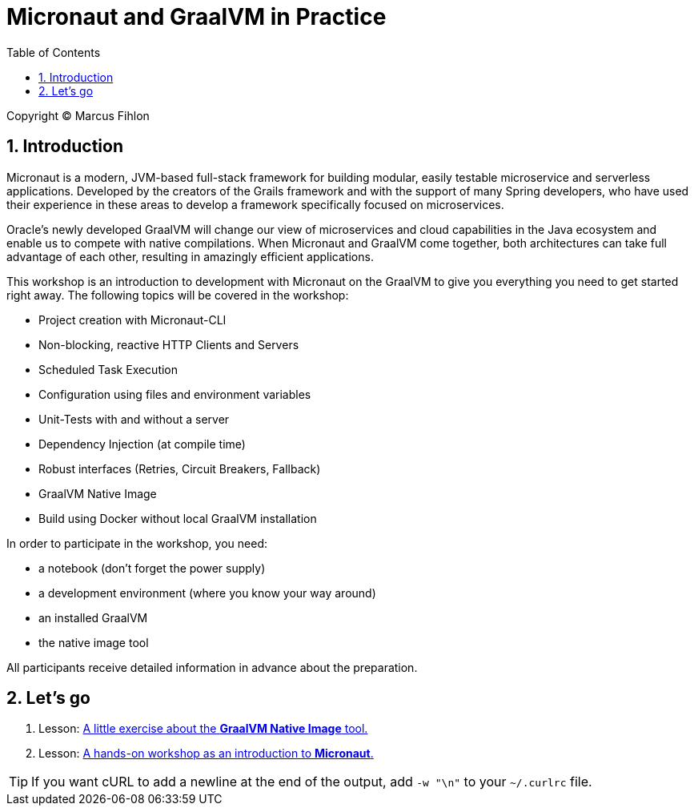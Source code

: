 :sectnums:
:sectnumlevels: 2
:toc: left
:toclevels: 2
:icons: font
:experimental:

= Micronaut and GraalVM in Practice

Copyright © Marcus Fihlon

== Introduction

Micronaut is a modern, JVM-based full-stack framework for building modular, easily testable microservice and serverless applications. Developed by the creators of the Grails framework and with the support of many Spring developers, who have used their experience in these areas to develop a framework specifically focused on microservices.

Oracle’s newly developed GraalVM will change our view of microservices and cloud capabilities in the Java ecosystem and enable us to compete with native compilations. When Micronaut and GraalVM come together, both architectures can take full advantage of each other, resulting in amazingly efficient applications.

This workshop is an introduction to development with Micronaut on the GraalVM to give you everything you need to get started right away. The following topics will be covered in the workshop:

- Project creation with Micronaut-CLI
- Non-blocking, reactive HTTP Clients and Servers
- Scheduled Task Execution
- Configuration using files and environment variables
- Unit-Tests with and without a server
- Dependency Injection (at compile time)
- Robust interfaces (Retries, Circuit Breakers, Fallback)
- GraalVM Native Image
- Build using Docker without local GraalVM installation

In order to participate in the workshop, you need:

- a notebook (don't forget the power supply)
- a development environment (where you know your way around)
- an installed GraalVM
- the native image tool

All participants receive detailed information in advance about the preparation.

== Let's go

1. Lesson: link:list[A little exercise about the *GraalVM Native Image* tool.]
2. Lesson: link:beers[A hands-on workshop as an introduction to *Micronaut*.]

TIP: If you want cURL to add a newline at the end of the output, add `-w "\n"` to your `~/.curlrc` file.
